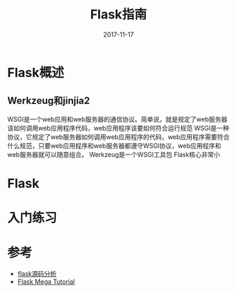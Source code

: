 #+TITLE: Flask指南
#+DATE: 2017-11-17
#+LAYOUT: post
#+TAGS: Python, Flask, Web
#+CATEGORIES: Flask

* Flask概述
** Werkzeug和jinjia2
   WSGI是一个web应用和web服务器的通信协议。简单说，就是规定了web服务器该如何调用web应用程序代码，web应用程序该要如何符合运行规范
   WSGI是一种协议，它规定了web服务器如何调用web应用程序的代码，web应用程序需要符合什么规范，只要web应用程序和web服务器都遵守WSGI协议，web应用程序和web服务器就可以随意组合。
   Werkzeug是一个WSGI工具包
   Flask核心非常小
* Flask
* 入门练习
* 参考
  - [[http://mingxinglai.com/cn/2016/08/flask-source-code/][flask源码分析]]
  - [[http://www.pythondoc.com/flask-mega-tutorial/index.html][Flask Mega Tutorial]]
